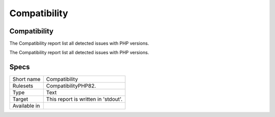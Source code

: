 .. _report-compatibility:

Compatibility
+++++++++++++

Compatibility
_____________

.. meta::
	:description:
		Compatibility: The Compatibility report list all detected issues with PHP versions..
	:twitter:card: summary_large_image
	:twitter:site: @exakat
	:twitter:title: Compatibility
	:twitter:description: Compatibility: The Compatibility report list all detected issues with PHP versions.
	:twitter:creator: @exakat
	:twitter:image:src: https://www.exakat.io/wp-content/uploads/2020/06/logo-exakat.png
	:og:image: https://www.exakat.io/wp-content/uploads/2020/06/logo-exakat.png
	:og:title: Compatibility
	:og:type: article
	:og:description: The Compatibility report list all detected issues with PHP versions.
	:og:url: https://exakat.readthedocs.io/en/latest/Reference/Reports/.html
	:og:locale: en

The Compatibility report list all detected issues with PHP versions.

The Compatibility report list all detected issues with PHP versions.

Specs
_____

+--------------+-------------------------------------+
| Short name   | Compatibility                       |
+--------------+-------------------------------------+
| Rulesets     | CompatibilityPHP82.                 |
+--------------+-------------------------------------+
| Type         | Text                                |
+--------------+-------------------------------------+
| Target       | This report is written in 'stdout'. |
+--------------+-------------------------------------+
| Available in |                                     |
+--------------+-------------------------------------+


